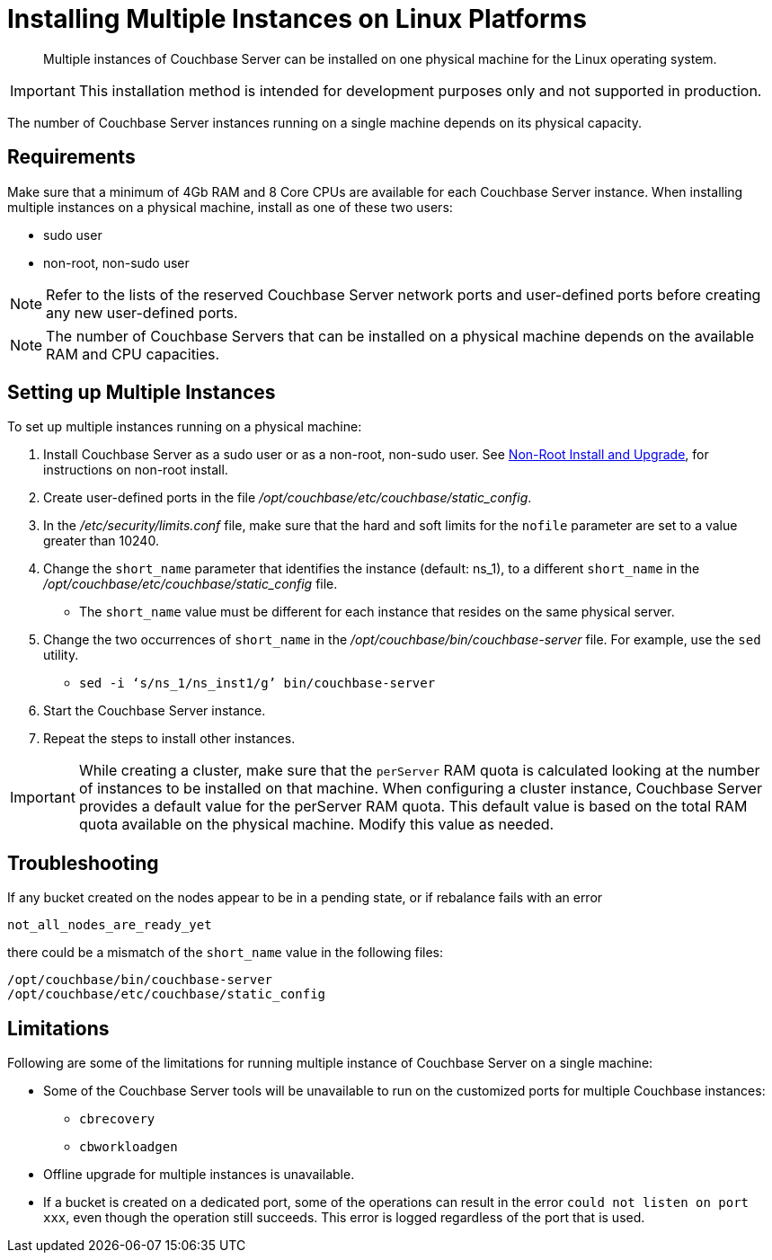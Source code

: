 = Installing Multiple Instances on Linux Platforms
:description: Multiple instances of Couchbase Server can be installed on one physical machine for the Linux operating system.

[abstract]
{description}

IMPORTANT: This installation method is intended for development purposes only and not supported in production.

The number of Couchbase Server instances running on a single machine depends on its physical capacity.

== Requirements

Make sure that a minimum of 4Gb RAM and 8 Core CPUs are available for each Couchbase Server instance.
When installing multiple instances on a physical machine, install as one of these two users:

* sudo user
* non-root, non-sudo user

NOTE: Refer to the lists of the reserved Couchbase Server network ports and user-defined ports before creating any new user-defined ports.

NOTE: The number of Couchbase Servers that can be installed on a physical machine depends on the available RAM and CPU capacities.

== Setting up Multiple Instances

To set up multiple instances running on a physical machine:

. Install Couchbase Server as a sudo user or as a non-root, non-sudo user.
See xref:install:non-root.adoc[Non-Root Install and Upgrade], for instructions on non-root install.

. Create user-defined ports in the file [.path]_/opt/couchbase/etc/couchbase/static_config_.
. In the [.path]_/etc/security/limits.conf_ file, make sure that the hard and soft limits for the `nofile` parameter are set to a value greater than 10240.
. Change the `short_name` parameter that identifies the instance (default: ns_1), to a different `short_name` in the [.path]_/opt/couchbase/etc/couchbase/static_config_ file.
 ** The `short_name` value must be different for each instance that resides on the same physical server.
. Change the two occurrences of `short_name` in the [.path]_/opt/couchbase/bin/couchbase-server_ file.
For example, use the `sed` utility.
 ** {empty}
+
----
sed -i ‘s/ns_1/ns_inst1/g’ bin/couchbase-server
----
. Start the Couchbase Server instance.
. Repeat the steps to install other instances.

IMPORTANT: While creating a cluster,  make sure that the `perServer` RAM quota is calculated looking at the number of instances to be installed on that machine.
When configuring a cluster instance, Couchbase Server provides a default value for the perServer RAM quota.
This default value is based on the total RAM quota available on the physical machine.
Modify this value as needed.

== Troubleshooting

If any bucket created on the nodes appear to be in a pending state, or if rebalance fails with an error

....
not_all_nodes_are_ready_yet
....

there could be a mismatch of the `short_name` value in the following files:

----
/opt/couchbase/bin/couchbase-server
/opt/couchbase/etc/couchbase/static_config
----

== Limitations

Following are some of the limitations for running multiple instance of Couchbase Server on a single machine:

* Some of the Couchbase Server tools will be unavailable to run on the customized ports for multiple Couchbase instances:
 ** [.cmd]`cbrecovery`
 ** [.cmd]`cbworkloadgen`
* Offline upgrade for multiple instances is unavailable.
* If a bucket is created on a dedicated port, some of the operations can result in the error `could not listen on port xxx`, even though the operation still succeeds.
This error is logged regardless of the port that is used.
